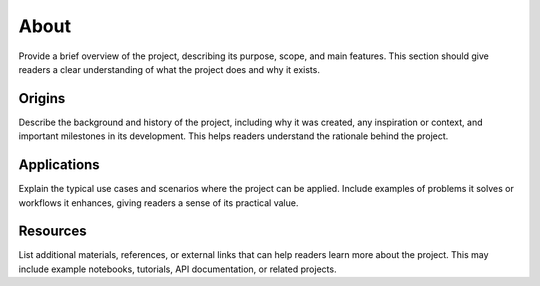 About
############################################

.. develop some explanation notes [CHANGE THIS]:

Provide a brief overview of the project, describing its purpose, scope, and main features. This section should give readers a clear understanding of what the project does and why it exists.

.. _origins:

Origins
********************************************

.. develop some history notes [CHANGE THIS]:

Describe the background and history of the project, including why it was created, any inspiration or context, and important milestones in its development. This helps readers understand the rationale behind the project.

.. _applications:

Applications
********************************************

.. develop some application notes [CHANGE THIS]:

Explain the typical use cases and scenarios where the project can be applied. Include examples of problems it solves or workflows it enhances, giving readers a sense of its practical value.

.. _resources:

Resources
********************************************

.. develop some resources notes [CHANGE THIS]:

List additional materials, references, or external links that can help readers learn more about the project. This may include example notebooks, tutorials, API documentation, or related projects.
